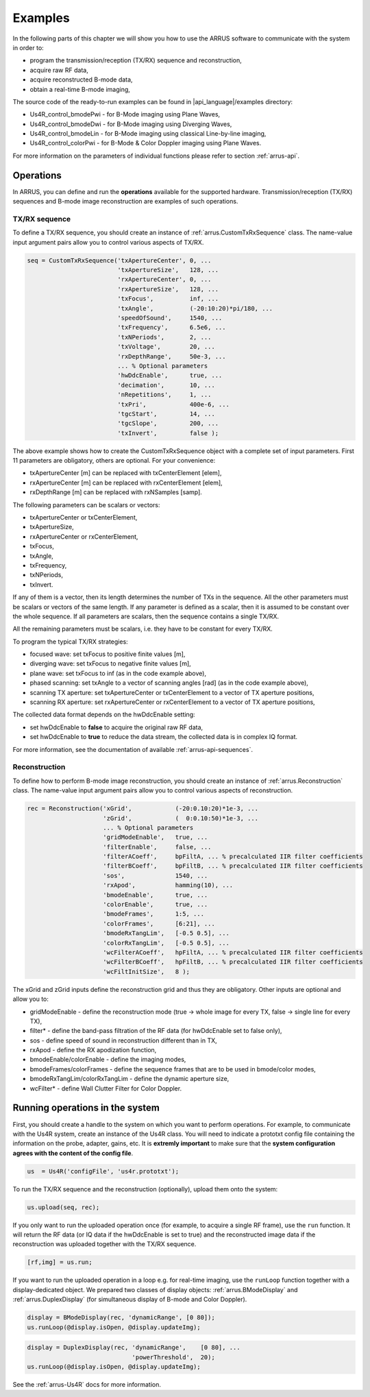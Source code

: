 ==============
Examples
==============

In the following parts of this chapter we will show you how to use 
the ARRUS software to communicate with the system in order to:

* program the transmission/reception (TX/RX) sequence and reconstruction,
* acquire raw RF data,
* acquire reconstructed B-mode data,
* obtain a real-time B-mode imaging,

The source code of the ready-to-run examples can be found in
|api_language|/examples directory:

* Us4R_control_bmodePwi - for B-Mode imaging using Plane Waves,
* Us4R_control_bmodeDwi - for B-Mode imaging using Diverging Waves,
* Us4R_control_bmodeLin - for B-Mode imaging using classical Line-by-line imaging,
* Us4R_control_colorPwi - for B-Mode & Color Doppler imaging using Plane Waves.

For more information on the parameters of individual functions please refer
to section :ref:`arrus-api`.

Operations
==========

In ARRUS, you can define and run the **operations** available for the
supported hardware. Transmission/reception (TX/RX) sequences and B-mode image
reconstruction are examples of such operations.

TX/RX sequence
~~~~~~~~~~~~~~

To define a TX/RX sequence, you should create an instance of :ref:`arrus.CustomTxRxSequence` class. 
The name-value input argument pairs allow you to control various aspects of TX/RX.

.. code-block:: matlab

    seq = CustomTxRxSequence('txApertureCenter', 0, ...
                             'txApertureSize',   128, ...
                             'rxApertureCenter', 0, ...
                             'rxApertureSize',   128, ...
                             'txFocus',          inf, ...
                             'txAngle',          (-20:10:20)*pi/180, ...
                             'speedOfSound',     1540, ...
                             'txFrequency',      6.5e6, ...
                             'txNPeriods',       2, ...
                             'txVoltage',        20, ...
                             'rxDepthRange',     50e-3, ...
                             ... % Optional parameters
                             'hwDdcEnable',      true, ...
                             'decimation',       10, ...
                             'nRepetitions',     1, ...
                             'txPri',            400e-6, ...
                             'tgcStart',         14, ...
                             'tgcSlope',         200, ...
                             'txInvert',         false );

The above example shows how to create the CustomTxRxSequence object with a complete set of 
input parameters. First 11 parameters are obligatory, others are optional. For your convenience:

* txApertureCenter [m] can be replaced with txCenterElement [elem],
* rxApertureCenter [m] can be replaced with rxCenterElement [elem],
* rxDepthRange [m] can be replaced with rxNSamples [samp].

The following parameters can be scalars or vectors:

* txApertureCenter or txCenterElement,
* txApertureSize,
* rxApertureCenter or rxCenterElement,
* txFocus,
* txAngle,
* txFrequency,
* txNPeriods,
* txInvert.

If any of them is a vector, then its length determines the number of TXs in the sequence. 
All the other parameters must be scalars or vectors of the same length. If any parameter 
is defined as a scalar, then it is assumed to be constant over the whole sequence. 
If all parameters are scalars, then the sequence contains a single TX/RX.

All the remaining parameters must be scalars, i.e. they have to be constant for every TX/RX.

To program the typical TX/RX strategies:

* focused wave: set txFocus to positive finite values [m],
* diverging wave: set txFocus to negative finite values [m],
* plane wave: set txFocus to inf (as in the code example above),
* phased scanning: set txAngle to a vector of scanning angles [rad] (as in the code example above),
* scanning TX aperture: set txApertureCenter or txCenterElement to a vector of TX aperture positions,
* scanning RX aperture: set rxApertureCenter or rxCenterElement to a vector of TX aperture positions,

The collected data format depends on the hwDdcEnable setting:

* set hwDdcEnable to **false** to acquire the original raw RF data, 
* set hwDdcEnable to **true** to reduce the data stream, the collected data is in complex IQ format.

For more information, see the documentation of available :ref:`arrus-api-sequences`.

Reconstruction
~~~~~~~~~~~~~~

To define how to perform B-mode image reconstruction, you should create an instance of :ref:`arrus.Reconstruction` 
class. The name-value input argument pairs allow you to control various aspects of reconstruction.

.. code-block:: matlab

    rec = Reconstruction('xGrid',            (-20:0.10:20)*1e-3, ...
                         'zGrid',            (  0:0.10:50)*1e-3, ...
                         ... % Optional parameters
                         'gridModeEnable',   true, ...
                         'filterEnable',     false, ...
                         'filterACoeff',     bpFiltA, ... % precalculated IIR filter coefficients
                         'filterBCoeff',     bpFiltB, ... % precalculated IIR filter coefficients
                         'sos',              1540, ...
                         'rxApod',           hamming(10), ...
                         'bmodeEnable',      true, ...
                         'colorEnable',      true, ...
                         'bmodeFrames',      1:5, ...
                         'colorFrames',      [6:21], ...
                         'bmodeRxTangLim',   [-0.5 0.5], ...
                         'colorRxTangLim',   [-0.5 0.5], ...
                         'wcFilterACoeff',   hpFiltA, ... % precalculated IIR filter coefficients
                         'wcFilterBCoeff',   hpFiltB, ... % precalculated IIR filter coefficients
                         'wcFiltInitSize',   8 );

The xGrid and zGrid inputs define the reconstruction grid and thus they are obligatory. Other inputs are optional 
and allow you to:

* gridModeEnable - define the reconstruction mode (true -> whole image for every TX, false -> single line for every TX),
* filter* - define the band-pass filtration of the RF data (for hwDdcEnable set to false only),
* sos - define speed of sound in reconstruction different than in TX,
* rxApod - define the RX apodization function,
* bmodeEnable/colorEnable - define the imaging modes,
* bmodeFrames/colorFrames - define the sequence frames that are to be used in bmode/color modes,
* bmodeRxTangLim/colorRxTangLim - define the dynamic aperture size,
* wcFilter* - define Wall Clutter Filter for Color Doppler.

Running operations in the system
=================================

First, you should create a handle to the system on which you want to perform operations. For example, to communicate 
with the Us4R system, create an instance of the Us4R class. You will need to indicate a prototxt config file 
containing the information on the probe, adapter, gains, etc. It is **extremly important** to make sure that the 
**system configuration agrees with the content of the config file**.

.. code-block:: matlab

    us  = Us4R('configFile', 'us4r.prototxt');

To run the TX/RX sequence and the reconstruction (optionally), upload them onto the system:

.. code-block:: matlab

    us.upload(seq, rec);

If you only want to run the uploaded operation once (for example, to acquire a single RF frame), 
use the ``run`` function. It will return the RF data (or IQ data if the hwDdcEnable is set to true) 
and the reconstructed image data if the reconstruction was uploaded together with the TX/RX sequence.

.. code-block:: matlab

    [rf,img] = us.run;

If you want to run the uploaded operation in a loop e.g. for real-time imaging, use the ``runLoop`` function together 
with a display-dedicated object. We prepared two classes of display objects: :ref:`arrus.BModeDisplay` and 
:ref:`arrus.DuplexDisplay` (for simultaneous display of B-mode and Color Doppler).

.. code-block:: matlab

    display = BModeDisplay(rec, 'dynamicRange', [0 80]);
    us.runLoop(@display.isOpen, @display.updateImg);

.. code-block:: matlab

    display = DuplexDisplay(rec, 'dynamicRange',    [0 80], ...
                                 'powerThreshold',  20);
    us.runLoop(@display.isOpen, @display.updateImg);

See the :ref:`arrus-Us4R` docs for more information.
